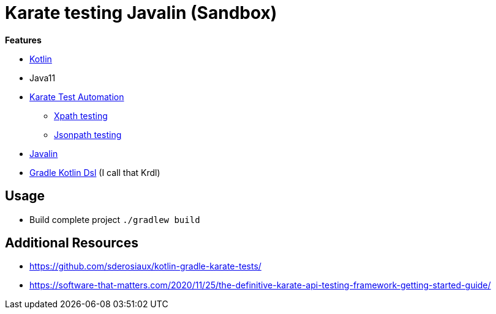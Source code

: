 = Karate testing Javalin (Sandbox)

*Features*

* link:https://kotlinlang.org/[Kotlin]
* Java11
* link:https://github.com/intuit/karate[Karate Test Automation]
** link:main/src/test/kotlin/de/richargh/sandbox/karate/javalin/home.feature[Xpath testing]
** link:main/src/test/kotlin/de/richargh/sandbox/karate/javalin/car.feature[Jsonpath testing]
* link:https://javalin.io/[Javalin]
* link:https://docs.gradle.org/current/userguide/kotlin_dsl.html[Gradle Kotlin Dsl] (I call that Krdl)

== Usage

* Build complete project `./gradlew build`


== Additional Resources

* https://github.com/sderosiaux/kotlin-gradle-karate-tests/
* https://software-that-matters.com/2020/11/25/the-definitive-karate-api-testing-framework-getting-started-guide/